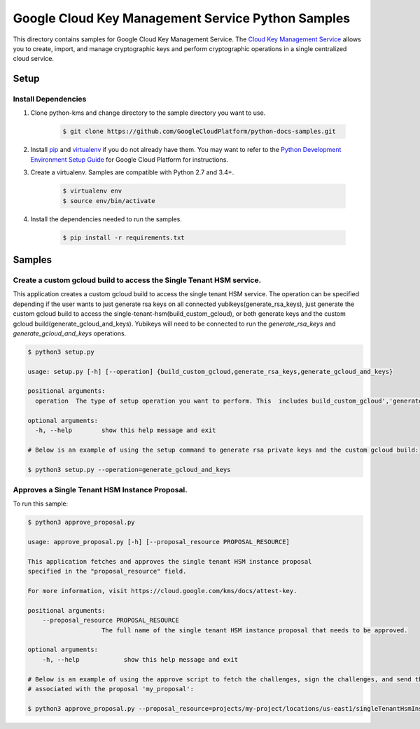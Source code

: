 Google Cloud Key Management Service Python Samples
===============================================================================

.. image:: https://gstatic.com/cloudssh/images/open-btn.png
   :target: https://console.cloud.google.com/cloudshell/open?git_repo=https://github.com/GoogleCloudPlatform/python-docs-samples&page=editor&open_in_editor=kms/singletenanthsm/README.rst


This directory contains samples for Google Cloud Key Management Service. The `Cloud Key Management Service`_ allows you to create, import, and manage cryptographic keys and perform cryptographic operations in a single centralized cloud service.




.. _Cloud Key Management Service: https://cloud.google.com/kms/docs/





Setup
-------------------------------------------------------------------------------


Install Dependencies
++++++++++++++++++++

#. Clone python-kms and change directory to the sample directory you want to use.

    .. code-block:: bash

        $ git clone https://github.com/GoogleCloudPlatform/python-docs-samples.git

#. Install `pip`_ and `virtualenv`_ if you do not already have them. You may want to refer to the `Python Development Environment Setup Guide`_ for Google Cloud Platform for instructions.

   .. _Python Development Environment Setup Guide:
       https://cloud.google.com/python/setup

#. Create a virtualenv. Samples are compatible with Python 2.7 and 3.4+.

    .. code-block:: bash

        $ virtualenv env
        $ source env/bin/activate

#. Install the dependencies needed to run the samples.

    .. code-block:: bash

        $ pip install -r requirements.txt

.. _pip: https://pip.pypa.io/
.. _virtualenv: https://virtualenv.pypa.io/

Samples
-------------------------------------------------------------------------------

Create a custom gcloud build to access the Single Tenant HSM service. 
+++++++++++++++++++++++++++++++++++++++++++++++++++++++++++++++++++++++++++++++


This application creates a custom gcloud build to access the single tenant HSM service. The operation can be specified depending if the user
wants to just generate rsa keys on all connected yubikeys(generate_rsa_keys), just generate the custom gcloud build to access the 
single-tenant-hsm(build_custom_gcloud), or both generate keys and the custom gcloud build(generate_gcloud_and_keys). Yubikeys will need to be connected
to run the `generate_rsa_keys` and `generate_gcloud_and_keys` operations.


.. code-block:: bash

    $ python3 setup.py

    usage: setup.py [-h] [--operation] {build_custom_gcloud,generate_rsa_keys,generate_gcloud_and_keys}      

    positional arguments:
      operation  The type of setup operation you want to perform. This  includes build_custom_gcloud','generate_rsa_keys','generate_gcloud_and_keys'.

    optional arguments:
      -h, --help        show this help message and exit

    # Below is an example of using the setup command to generate rsa private keys and the custom gcloud build:

    $ python3 setup.py --operation=generate_gcloud_and_keys




Approves a Single Tenant HSM Instance Proposal. 
+++++++++++++++++++++++++++++++++++++++++++++++++++++++++++++++++++++++++++++++
To run this sample:

.. code-block:: bash

    $ python3 approve_proposal.py

    usage: approve_proposal.py [-h] [--proposal_resource PROPOSAL_RESOURCE]

    This application fetches and approves the single tenant HSM instance proposal 
    specified in the "proposal_resource" field.
    
    For more information, visit https://cloud.google.com/kms/docs/attest-key.

    positional arguments:
        --proposal_resource PROPOSAL_RESOURCE
                        The full name of the single tenant HSM instance proposal that needs to be approved.

    optional arguments:
        -h, --help            show this help message and exit

    # Below is an example of using the approve script to fetch the challenges, sign the challenges, and send the signed challenges
    # associated with the proposal 'my_proposal':

    $ python3 approve_proposal.py --proposal_resource=projects/my-project/locations/us-east1/singleTenantHsmInstances/mysthi/proposals/my_proposal



.. _Google Cloud SDK: https://cloud.google.com/sdk/
